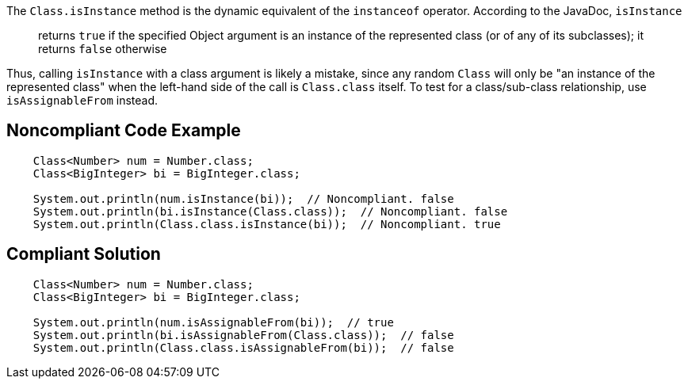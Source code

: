 The ``++Class.isInstance++`` method is the dynamic equivalent of the ``++instanceof++`` operator. According to the JavaDoc, ``++isInstance++``


____
returns ``++true++`` if the specified Object argument is an instance of the represented class (or of any of its subclasses); it returns ``++false++`` otherwise
____ 


Thus, calling ``++isInstance++`` with a class argument is likely a mistake, since any random ``++Class++`` will only be "an instance of the represented class" when the left-hand side of the call is ``++Class.class++`` itself. To test for a class/sub-class relationship, use ``++isAssignableFrom++`` instead.


== Noncompliant Code Example

----
    Class<Number> num = Number.class;
    Class<BigInteger> bi = BigInteger.class;

    System.out.println(num.isInstance(bi));  // Noncompliant. false
    System.out.println(bi.isInstance(Class.class));  // Noncompliant. false
    System.out.println(Class.class.isInstance(bi));  // Noncompliant. true
----


== Compliant Solution

----
    Class<Number> num = Number.class;
    Class<BigInteger> bi = BigInteger.class;

    System.out.println(num.isAssignableFrom(bi));  // true
    System.out.println(bi.isAssignableFrom(Class.class));  // false
    System.out.println(Class.class.isAssignableFrom(bi));  // false
----

